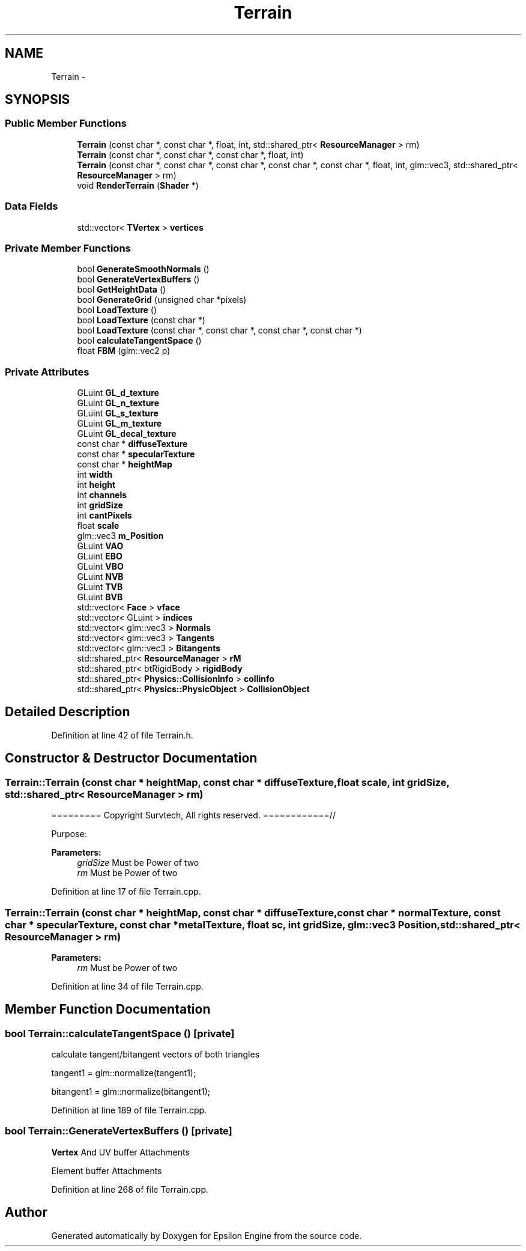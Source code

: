 .TH "Terrain" 3 "Wed Mar 6 2019" "Version 1.0" "Epsilon Engine" \" -*- nroff -*-
.ad l
.nh
.SH NAME
Terrain \- 
.SH SYNOPSIS
.br
.PP
.SS "Public Member Functions"

.in +1c
.ti -1c
.RI "\fBTerrain\fP (const char *, const char *, float, int, std::shared_ptr< \fBResourceManager\fP > rm)"
.br
.ti -1c
.RI "\fBTerrain\fP (const char *, const char *, const char *, float, int)"
.br
.ti -1c
.RI "\fBTerrain\fP (const char *, const char *, const char *, const char *, const char *, float, int, glm::vec3, std::shared_ptr< \fBResourceManager\fP > rm)"
.br
.ti -1c
.RI "void \fBRenderTerrain\fP (\fBShader\fP *)"
.br
.in -1c
.SS "Data Fields"

.in +1c
.ti -1c
.RI "std::vector< \fBTVertex\fP > \fBvertices\fP"
.br
.in -1c
.SS "Private Member Functions"

.in +1c
.ti -1c
.RI "bool \fBGenerateSmoothNormals\fP ()"
.br
.ti -1c
.RI "bool \fBGenerateVertexBuffers\fP ()"
.br
.ti -1c
.RI "bool \fBGetHeightData\fP ()"
.br
.ti -1c
.RI "bool \fBGenerateGrid\fP (unsigned char *pixels)"
.br
.ti -1c
.RI "bool \fBLoadTexture\fP ()"
.br
.ti -1c
.RI "bool \fBLoadTexture\fP (const char *)"
.br
.ti -1c
.RI "bool \fBLoadTexture\fP (const char *, const char *, const char *, const char *)"
.br
.ti -1c
.RI "bool \fBcalculateTangentSpace\fP ()"
.br
.ti -1c
.RI "float \fBFBM\fP (glm::vec2 p)"
.br
.in -1c
.SS "Private Attributes"

.in +1c
.ti -1c
.RI "GLuint \fBGL_d_texture\fP"
.br
.ti -1c
.RI "GLuint \fBGL_n_texture\fP"
.br
.ti -1c
.RI "GLuint \fBGL_s_texture\fP"
.br
.ti -1c
.RI "GLuint \fBGL_m_texture\fP"
.br
.ti -1c
.RI "GLuint \fBGL_decal_texture\fP"
.br
.ti -1c
.RI "const char * \fBdiffuseTexture\fP"
.br
.ti -1c
.RI "const char * \fBspecularTexture\fP"
.br
.ti -1c
.RI "const char * \fBheightMap\fP"
.br
.ti -1c
.RI "int \fBwidth\fP"
.br
.ti -1c
.RI "int \fBheight\fP"
.br
.ti -1c
.RI "int \fBchannels\fP"
.br
.ti -1c
.RI "int \fBgridSize\fP"
.br
.ti -1c
.RI "int \fBcantPixels\fP"
.br
.ti -1c
.RI "float \fBscale\fP"
.br
.ti -1c
.RI "glm::vec3 \fBm_Position\fP"
.br
.ti -1c
.RI "GLuint \fBVAO\fP"
.br
.ti -1c
.RI "GLuint \fBEBO\fP"
.br
.ti -1c
.RI "GLuint \fBVBO\fP"
.br
.ti -1c
.RI "GLuint \fBNVB\fP"
.br
.ti -1c
.RI "GLuint \fBTVB\fP"
.br
.ti -1c
.RI "GLuint \fBBVB\fP"
.br
.ti -1c
.RI "std::vector< \fBFace\fP > \fBvface\fP"
.br
.ti -1c
.RI "std::vector< GLuint > \fBindices\fP"
.br
.ti -1c
.RI "std::vector< glm::vec3 > \fBNormals\fP"
.br
.ti -1c
.RI "std::vector< glm::vec3 > \fBTangents\fP"
.br
.ti -1c
.RI "std::vector< glm::vec3 > \fBBitangents\fP"
.br
.ti -1c
.RI "std::shared_ptr< \fBResourceManager\fP > \fBrM\fP"
.br
.ti -1c
.RI "std::shared_ptr< btRigidBody > \fBrigidBody\fP"
.br
.ti -1c
.RI "std::shared_ptr< \fBPhysics::CollisionInfo\fP > \fBcollinfo\fP"
.br
.ti -1c
.RI "std::shared_ptr< \fBPhysics::PhysicObject\fP > \fBCollisionObject\fP"
.br
.in -1c
.SH "Detailed Description"
.PP 
Definition at line 42 of file Terrain\&.h\&.
.SH "Constructor & Destructor Documentation"
.PP 
.SS "Terrain::Terrain (const char * heightMap, const char * diffuseTexture, float scale, int gridSize, std::shared_ptr< \fBResourceManager\fP > rm)"
========= Copyright Survtech, All rights reserved\&. ============//
.PP
Purpose: 
.PP
 
.PP
\fBParameters:\fP
.RS 4
\fIgridSize\fP Must be Power of two 
.br
\fIrm\fP Must be Power of two 
.RE
.PP

.PP
Definition at line 17 of file Terrain\&.cpp\&.
.SS "Terrain::Terrain (const char * heightMap, const char * diffuseTexture, const char * normalTexture, const char * specularTexture, const char * metalTexture, float sc, int gridSize, glm::vec3 Position, std::shared_ptr< \fBResourceManager\fP > rm)"

.PP
\fBParameters:\fP
.RS 4
\fIrm\fP Must be Power of two 
.RE
.PP

.PP
Definition at line 34 of file Terrain\&.cpp\&.
.SH "Member Function Documentation"
.PP 
.SS "bool Terrain::calculateTangentSpace ()\fC [private]\fP"
calculate tangent/bitangent vectors of both triangles
.PP
tangent1 = glm::normalize(tangent1);
.PP
bitangent1 = glm::normalize(bitangent1); 
.PP
Definition at line 189 of file Terrain\&.cpp\&.
.SS "bool Terrain::GenerateVertexBuffers ()\fC [private]\fP"
\fBVertex\fP And UV buffer Attachments
.PP
Element buffer Attachments 
.PP
Definition at line 268 of file Terrain\&.cpp\&.

.SH "Author"
.PP 
Generated automatically by Doxygen for Epsilon Engine from the source code\&.
